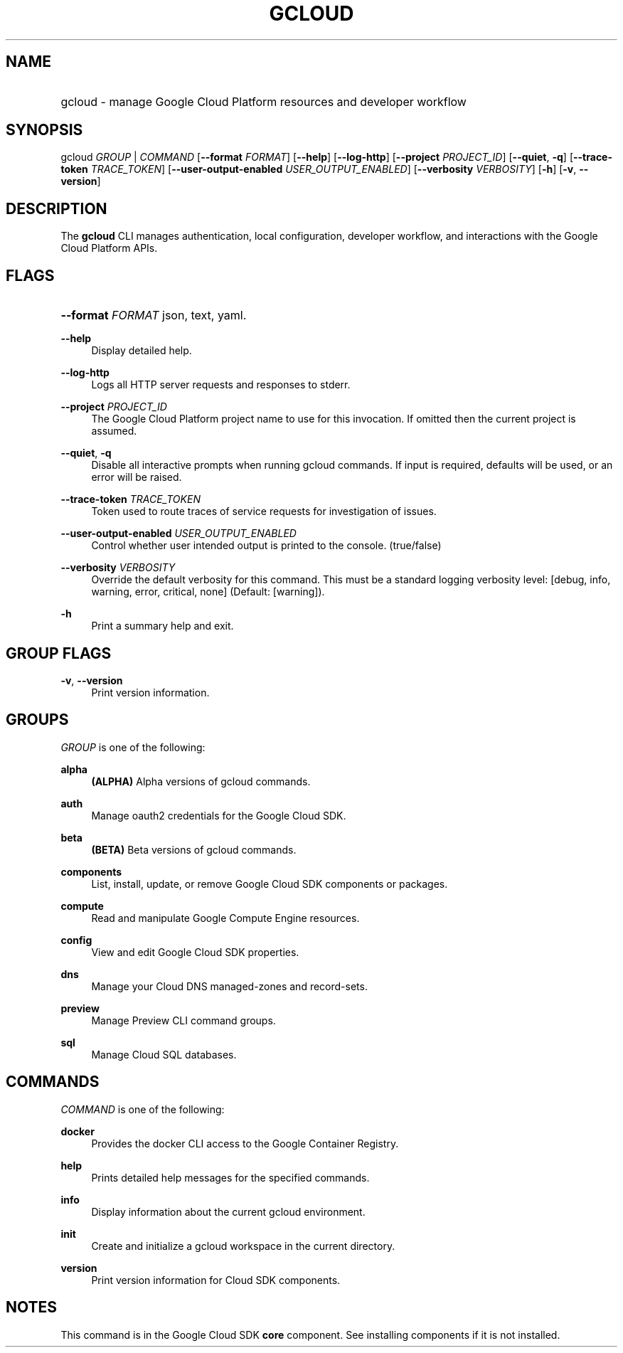 .TH "GCLOUD " "1" "" "" ""
.ie \n(.g .ds Aq \(aq
.el       .ds Aq '
.nh
.ad l
.SH "NAME"
.HP
gcloud \- manage Google Cloud Platform resources and developer workflow
.SH "SYNOPSIS"
.sp
gcloud \fIGROUP\fR | \fICOMMAND\fR [\fB\-\-format\fR \fIFORMAT\fR] [\fB\-\-help\fR] [\fB\-\-log\-http\fR] [\fB\-\-project\fR \fIPROJECT_ID\fR] [\fB\-\-quiet\fR, \fB\-q\fR] [\fB\-\-trace\-token\fR \fITRACE_TOKEN\fR] [\fB\-\-user\-output\-enabled\fR \fIUSER_OUTPUT_ENABLED\fR] [\fB\-\-verbosity\fR \fIVERBOSITY\fR] [\fB\-h\fR] [\fB\-v\fR, \fB\-\-version\fR]
.SH "DESCRIPTION"
.sp
The \fBgcloud\fR CLI manages authentication, local configuration, developer workflow, and interactions with the Google Cloud Platform APIs\&.
.SH "FLAGS"
.HP
\fB\-\-format\fR \fIFORMAT\fR
json,
text,
yaml\&.
.RE
.PP
\fB\-\-help\fR
.RS 4
Display detailed help\&.
.RE
.PP
\fB\-\-log\-http\fR
.RS 4
Logs all HTTP server requests and responses to stderr\&.
.RE
.PP
\fB\-\-project\fR \fIPROJECT_ID\fR
.RS 4
The Google Cloud Platform project name to use for this invocation\&. If omitted then the current project is assumed\&.
.RE
.PP
\fB\-\-quiet\fR, \fB\-q\fR
.RS 4
Disable all interactive prompts when running gcloud commands\&. If input is required, defaults will be used, or an error will be raised\&.
.RE
.PP
\fB\-\-trace\-token\fR \fITRACE_TOKEN\fR
.RS 4
Token used to route traces of service requests for investigation of issues\&.
.RE
.PP
\fB\-\-user\-output\-enabled\fR \fIUSER_OUTPUT_ENABLED\fR
.RS 4
Control whether user intended output is printed to the console\&. (true/false)
.RE
.PP
\fB\-\-verbosity\fR \fIVERBOSITY\fR
.RS 4
Override the default verbosity for this command\&. This must be a standard logging verbosity level: [debug, info, warning, error, critical, none] (Default: [warning])\&.
.RE
.PP
\fB\-h\fR
.RS 4
Print a summary help and exit\&.
.RE
.SH "GROUP FLAGS"
.PP
\fB\-v\fR, \fB\-\-version\fR
.RS 4
Print version information\&.
.RE
.SH "GROUPS"
.sp
\fIGROUP\fR is one of the following:
.PP
\fBalpha\fR
.RS 4
\fB(ALPHA)\fR
Alpha versions of gcloud commands\&.
.RE
.PP
\fBauth\fR
.RS 4
Manage oauth2 credentials for the Google Cloud SDK\&.
.RE
.PP
\fBbeta\fR
.RS 4
\fB(BETA)\fR
Beta versions of gcloud commands\&.
.RE
.PP
\fBcomponents\fR
.RS 4
List, install, update, or remove Google Cloud SDK components or packages\&.
.RE
.PP
\fBcompute\fR
.RS 4
Read and manipulate Google Compute Engine resources\&.
.RE
.PP
\fBconfig\fR
.RS 4
View and edit Google Cloud SDK properties\&.
.RE
.PP
\fBdns\fR
.RS 4
Manage your Cloud DNS managed\-zones and record\-sets\&.
.RE
.PP
\fBpreview\fR
.RS 4
Manage Preview CLI command groups\&.
.RE
.PP
\fBsql\fR
.RS 4
Manage Cloud SQL databases\&.
.RE
.SH "COMMANDS"
.sp
\fICOMMAND\fR is one of the following:
.PP
\fBdocker\fR
.RS 4
Provides the docker CLI access to the Google Container Registry\&.
.RE
.PP
\fBhelp\fR
.RS 4
Prints detailed help messages for the specified commands\&.
.RE
.PP
\fBinfo\fR
.RS 4
Display information about the current gcloud environment\&.
.RE
.PP
\fBinit\fR
.RS 4
Create and initialize a gcloud workspace in the current directory\&.
.RE
.PP
\fBversion\fR
.RS 4
Print version information for Cloud SDK components\&.
.RE
.SH "NOTES"
.sp
This command is in the Google Cloud SDK \fBcore\fR component\&. See installing components if it is not installed\&.
